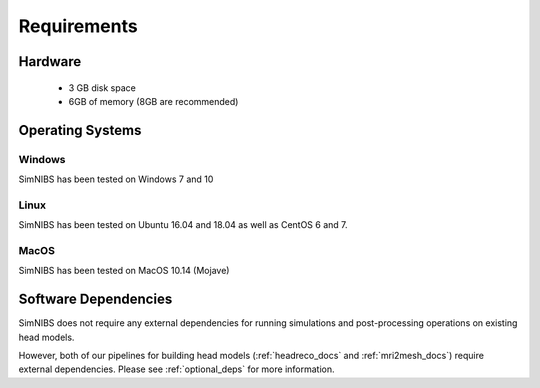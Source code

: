 .. _requirements:

Requirements
============

Hardware
--------

  * 3 GB disk space
  * 6GB of memory (8GB are recommended)

Operating Systems
-----------------

Windows
''''''''
SimNIBS has been tested on Windows 7 and 10


Linux
''''''

SimNIBS has been tested on Ubuntu 16.04 and 18.04 as well as CentOS 6 and 7.


MacOS
''''''
SimNIBS has been tested on MacOS 10.14 (Mojave)

Software Dependencies
-----------------------
SimNIBS does not require any external dependencies for running simulations and post-processing operations on existing head models.

However, both of our pipelines for building head models (:ref:`headreco_docs` and
:ref:`mri2mesh_docs`) require external dependencies. Please see :ref:`optional_deps` for
more information.
